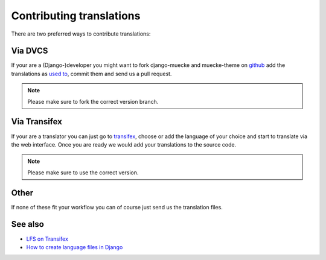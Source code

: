 =========================
Contributing translations
=========================

There are two preferred ways to contribute translations:

Via DVCS
========

If your are a (Django-)developer you might want to fork django-muecke and
muecke-theme on `github <https://github.com/diefenbach>`_ add the translations as
`used to <https://docs.djangoproject.com/en/dev/topics/i18n/translation/#localization-how-to-create-language-files>`_,
commit them and send us a pull request.

.. Note::

    Please make sure to fork the correct version branch.

Via Transifex
=============

If your are a translator you can just go to `transifex
<https://www.transifex.net/projects/p/muecke/>`_, choose or add the language of
your choice and start to translate via the web interface. Once you are ready we
would add your translations to the source code.

.. Note::

    Please make sure to use the correct version.

Other
=====

If none of these fit your workflow you can of course just send us the
translation files.

See also
========

* `LFS on Transifex <https://www.transifex.net/projects/p/muecke/>`_
* `How to create language files in Django <https://docs.djangoproject.com/en/dev/topics/i18n/translation/#localization-how-to-create-language-files>`_
